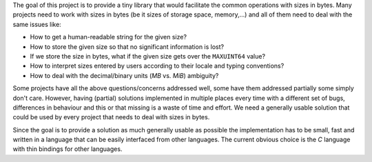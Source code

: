 The goal of this project is to provide a tiny library that would facilitate the
common operations with sizes in bytes. Many projects need to work with sizes in
bytes (be it sizes of storage space, memory,...) and all of them need to deal
with the same issues like:

* How to get a human-readable string for the given size?
* How to store the given size so that no significant information is lost?
* If we store the size in bytes, what if the given size gets over the ``MAXUINT64``
  value?
* How to interpret sizes entered by users according to their locale and typing
  conventions?
* How to deal with the decimal/binary units (*MB* vs. *MiB*) ambiguity?

Some projects have all the above questions/concerns addressed well, some have
them addressed partially some simply don't care. However, having (partial)
solutions implemented in multiple places every time with a different set of
bugs, differences in behaviour and this or that missing is a waste of time and
effort. We need a generally usable solution that could be used by every project
that needs to deal with sizes in bytes.

Since the goal is to provide a solution as much generally usable as possible the
implementation has to be small, fast and written in a language that can be
easily interfaced from other languages. The current obvious choice is the *C*
language with thin bindings for other languages.
